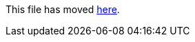 This file has moved link:https://github.com/Sleepw4lker/TameMyCerts.Docs/blob/main/user-guide/configuring.md[here].

